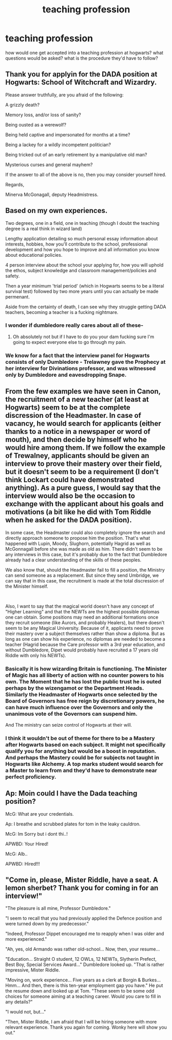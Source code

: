 #+TITLE: teaching profession

* teaching profession
:PROPERTIES:
:Author: cinammonrolloki
:Score: 6
:DateUnix: 1619348528.0
:DateShort: 2021-Apr-25
:FlairText: Discussion
:END:
how would one get accepted into a teaching profession at hogwarts? what questions would be asked? what is the procedure they'd have to follow?


** Thank you for applyin for the DADA position at Hogwarts: School of Witchcraft and Wizardry.

Please answer truthfully, are you afraid of the following:

A grizzly death?

Memory loss, and/or loss of sanity?

Being ousted as a werewolf?

Being held captive and impersonated for months at a time?

Being a lackey for a wildly incompetent politician?

Being tricked out of an early retirement by a manipulative old man?

Mysterious curses and general mayhem?

If the answer to all of the above is no, then you may consider yourself hired.

Regards,

Minerva McGonagall, deputy Headmistress.
:PROPERTIES:
:Author: IceReddit87
:Score: 12
:DateUnix: 1619350358.0
:DateShort: 2021-Apr-25
:END:


** Based on my own experiences.

Two degrees, one in a field, one in teaching (though I doubt the teaching degree is a real think in wizard land)

Lengthy application detailing so much personal essay information about interests, hobbies, how you'll contribute to the school, professional development and how you hope to improve and all information you know about educational policies.

4 person interview about the school your applying for, how you will uphold the ethos, subject knowledge and classroom management/policies and safety.

Then a year minimum 'trial period' (which in Hogwarts seems to be a literal survival test) followed by two more years until you can actually be made permenant.

Aside from the certainty of death, I can see why they struggle getting DADA teachers, becoming a teacher is a fucking nightmare.
:PROPERTIES:
:Author: WhistlingBanshee
:Score: 10
:DateUnix: 1619348770.0
:DateShort: 2021-Apr-25
:END:

*** I wonder if dumbledore really cares about all of these-
:PROPERTIES:
:Author: cinammonrolloki
:Score: 8
:DateUnix: 1619349582.0
:DateShort: 2021-Apr-25
:END:

**** Oh absolutely not but if I have to do you your dam fucking sure I'm going to expect everyone else to go through my pain.
:PROPERTIES:
:Author: WhistlingBanshee
:Score: 5
:DateUnix: 1619351161.0
:DateShort: 2021-Apr-25
:END:


*** We know for a fact that the interview panel for Hogwarts consists of only Dumbledore - Trelawney gave the Prophecy at her interview for Divinations professor, and was witnessed only by Dumbledore and eavesdropping Snape.
:PROPERTIES:
:Author: sephlington
:Score: 2
:DateUnix: 1619369078.0
:DateShort: 2021-Apr-25
:END:


** From the few examples we have seen in Canon, the recruitment of a new teacher (at least at Hogwarts) seem to be at the complete discression of the Headmaster. In case of vacancy, he would search for applicants (either thanks to a notice in a newspaper or word of mouth), and then decide by himself who he would hire among them. If we follow the example of Trewalney, applicants should be given an interview to prove their mastery over their field, but it doesn't seem to be a requirement (I don't think Lockart could have demonstrated anything). As a pure guess, I would say that the interview would also be the occasion to exchange with the applicant about his goals and motivations (a bit like he did with Tom Riddle when he asked for the DADA position).

In some case, the Headmaster could also completely ignore the search and directly approach someone to propose him the position. That's what happened with Lupin, Moody, Slughorn, potentially Hagrid as well as McGonnagall before she was made as old as him. There didn't seem to be any interviews in this case, but it's probably due to the fact that Dumbledore already had a clear understanding of the skills of these peoples.

We also know that, should the Headmaster fail to fill a position, the Ministry can send someone as a replacement. But since they send Umbridge, we can say that in this case, the recruitment is made at the total discression of the Minister himself.

​

Also, I want to say that the magical world doesn't have any concept of "Higher Learning" and that the NEWTs are the highest possible diplomas one can obtain. Some positions may need an additional formations once they recruit someone (like Aurors, and probably Healers), but there doesn't seem to be any Magical University. Because of it, applicants need to prove their mastery over a subject themselves rather than show a diploma. But as long as one can show his experience, no diplomas are needed to become a teacher (Hagrid because the Care professor with a 3rd year education, and without Dumbledore, Dipet would probably have recruited a 17 years old Riddle with only his NEWTs).
:PROPERTIES:
:Author: PlusMortgage
:Score: 6
:DateUnix: 1619351665.0
:DateShort: 2021-Apr-25
:END:

*** Basically it is how wizarding Britain is functioning. The Minister of Magic has all liberty of action with no counter powers to his own. The Moment that he has lost the public trust he is outed perhaps by the wizengamot or the Department Heads. Similarly the Headmaster of Hogwarts once selected by the Board of Governors has free reign by discretionary powers, he can have much influence over the Governors and only the unanimous vote of the Governors can suspend him.

And The ministry can seize control of Hogwarts at their will.
:PROPERTIES:
:Author: sebo1715
:Score: 3
:DateUnix: 1619359359.0
:DateShort: 2021-Apr-25
:END:


*** I think it wouldn't be out of theme for there to be a Mastery after Hogwarts based on each subject. It might not specifically qualify you for anything but would be a boost in reputation. And perhaps the Mastery could be for subjects not taught in Hogwarts like Alchemy. A top marks student would search for a Master to learn from and they'd have to demonstrate near perfect proficiency.
:PROPERTIES:
:Author: CorsoTheWolf
:Score: 2
:DateUnix: 1619391114.0
:DateShort: 2021-Apr-26
:END:


** Ap: Moin could I have the Dada teaching position?

McG: What are your credentials.

Ap: I breathe and scrubbed plates for tom in the leaky cauldron.

McG: Im Sorry but i dont thi..!

APWBD: Your Hired!

McG: Alb..

APWBD: Hired!!!
:PROPERTIES:
:Author: Janniinger
:Score: 2
:DateUnix: 1619390571.0
:DateShort: 2021-Apr-26
:END:


** "Come in, please, Mister Riddle, have a seat. A lemon sherbet? Thank you for coming in for an interview!"

"The pleasure is all mine, Professor Dumbledore."

"I seem to recall that you had previously applied the Defence position and were turned down by my predecessor."

"Indeed, Professor Dippet encouraged me to reapply when I was older and more experienced."

"Ah, yes, old Armando was rather old-school... Now, then, your resume...

"Education... Straight O student, 12 OWLs, 12 NEWTs, Slytherin Prefect, Best Boy, Special Services Award..." Dumbledore looked up. "That is rather impressive, Mister Riddle.

"Moving on, work experience... Five years as a clerk at Borgin & Burkes... Hmm... And then, there is this ten-year employment gap you have." He put the resume down and looked up at Tom. "These seem to be some odd choices for someone aiming at a teaching career. Would you care to fill in any details?"

"I would not, but..."

"Then, Mister Riddle, I am afraid that I will be hiring someone with more relevant experience. Thank you again for coming. Wonky here will show you out."
:PROPERTIES:
:Author: turbinicarpus
:Score: 2
:DateUnix: 1619433182.0
:DateShort: 2021-Apr-26
:END:
